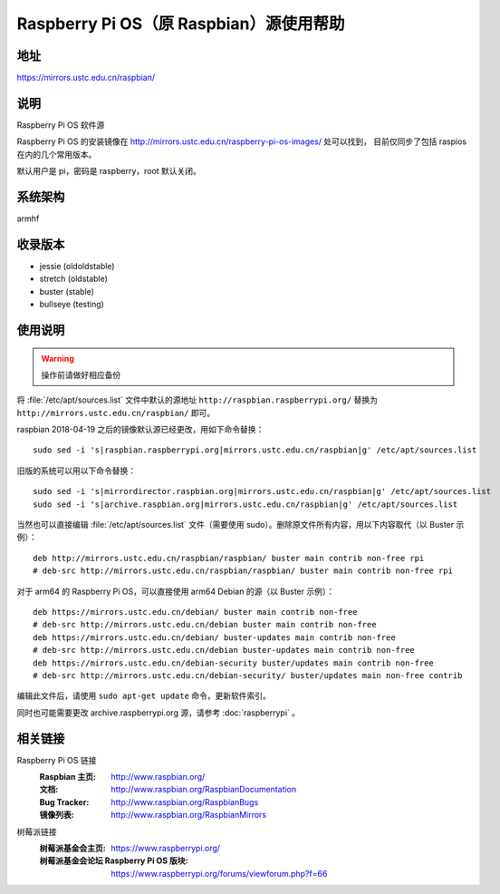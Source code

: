 ========================================
Raspberry Pi OS（原 Raspbian）源使用帮助
========================================

地址
====

https://mirrors.ustc.edu.cn/raspbian/

说明
====

Raspberry Pi OS 软件源

Raspberry Pi OS 的安装镜像在 http://mirrors.ustc.edu.cn/raspberry-pi-os-images/ 处可以找到，
目前仅同步了包括 raspios 在内的几个常用版本。

默认用户是 pi，密码是 raspberry，root 默认关闭。

系统架构
========

armhf

收录版本
========

* jessie (oldoldstable)
* stretch (oldstable)
* buster (stable)
* bullseye (testing)

使用说明
========

.. warning::
    操作前请做好相应备份

将 :file:`/etc/apt/sources.list` 文件中默认的源地址 ``http://raspbian.raspberrypi.org/`` 替换为 ``http://mirrors.ustc.edu.cn/raspbian/`` 即可。

raspbian 2018-04-19 之后的镜像默认源已经更改，用如下命令替换：

::

  sudo sed -i 's|raspbian.raspberrypi.org|mirrors.ustc.edu.cn/raspbian|g' /etc/apt/sources.list

旧版的系统可以用以下命令替换：

::

  sudo sed -i 's|mirrordirector.raspbian.org|mirrors.ustc.edu.cn/raspbian|g' /etc/apt/sources.list
  sudo sed -i 's|archive.raspbian.org|mirrors.ustc.edu.cn/raspbian|g' /etc/apt/sources.list


当然也可以直接编辑 :file:`/etc/apt/sources.list` 文件（需要使用 sudo）。删除原文件所有内容，用以下内容取代（以 Buster 示例）：

::

    deb http://mirrors.ustc.edu.cn/raspbian/raspbian/ buster main contrib non-free rpi
    # deb-src http://mirrors.ustc.edu.cn/raspbian/raspbian/ buster main contrib non-free rpi

对于 arm64 的 Raspberry Pi OS，可以直接使用 arm64 Debian 的源（以 Buster 示例）：

::

    deb https://mirrors.ustc.edu.cn/debian/ buster main contrib non-free
    # deb-src http://mirrors.ustc.edu.cn/debian buster main contrib non-free
    deb https://mirrors.ustc.edu.cn/debian/ buster-updates main contrib non-free
    # deb-src http://mirrors.ustc.edu.cn/debian buster-updates main contrib non-free
    deb https://mirrors.ustc.edu.cn/debian-security buster/updates main contrib non-free
    # deb-src http://mirrors.ustc.edu.cn/debian-security/ buster/updates main non-free contrib

编辑此文件后，请使用 ``sudo apt-get update`` 命令，更新软件索引。

同时也可能需要更改 archive.raspberrypi.org 源，请参考 :doc:`raspberrypi` 。

相关链接
========

Raspberry Pi OS 链接
  :Raspbian 主页: http://www.raspbian.org/
  :文档: http://www.raspbian.org/RaspbianDocumentation
  :Bug Tracker: http://www.raspbian.org/RaspbianBugs
  :镜像列表: http://www.raspbian.org/RaspbianMirrors

树莓派链接
  :树莓派基金会主页: https://www.raspberrypi.org/
  :树莓派基金会论坛 Raspberry Pi OS 版块: https://www.raspberrypi.org/forums/viewforum.php?f=66
